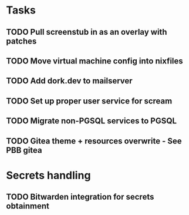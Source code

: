 * Tasks
** TODO Pull screenstub in as an overlay with patches
** TODO Move virtual machine config into nixfiles
** TODO Add dork.dev to mailserver
** TODO Set up proper user service for scream
** TODO Migrate non-PGSQL services to PGSQL
** TODO Gitea theme + resources overwrite - See PBB gitea

* Secrets handling

** TODO Bitwarden integration for secrets obtainment
